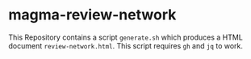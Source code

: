 * magma-review-network

This Repository contains a script =generate.sh= which produces a HTML document =review-network.html=. This script requires =gh= and =jq= to work.
